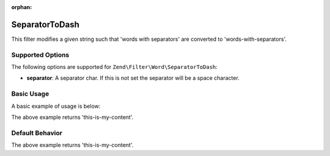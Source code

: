 :orphan:

.. _zend.filter.set.separatortodash:

SeparatorToDash
---------------

This filter modifies a given string such that 'words with separators' are converted to 'words-with-separators'.

.. _zend.filter.set.separatortodash.options:

Supported Options
^^^^^^^^^^^^^^^^^

The following options are supported for ``Zend\Filter\Word\SeparatorToDash``:

- **separator**: A separator char. If this is not set the separator will be a space character.

.. _zend.filter.set.separatortodash.basic:

Basic Usage
^^^^^^^^^^^

A basic example of usage is below:

.. code-block:: php
   :linenos:

   $filter = new Zend\Filter\Word\SeparatorToDash(':');
   // or new Zend\Filter\Word\SeparatorToDash(array('separator' => ':'));

   print $filter->filter('this:is:my:content');

The above example returns 'this-is-my-content'.

.. _zend.filter.set.separatortodash.default-behavior:

Default Behavior
^^^^^^^^^^^^^^^^

.. code-block:: php
   :linenos:

   $filter = new Zend\Filter\Word\SeparatorToDash();

   print $filter->filter('this is my content');

The above example returns 'this-is-my-content'.

